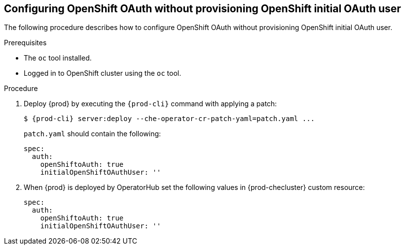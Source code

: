 [id="proc_configuring_openshift-oauth-without-initial-user_{context}"]
== Configuring OpenShift OAuth without provisioning OpenShift initial OAuth user

The following procedure describes how to configure OpenShift OAuth without provisioning OpenShift initial OAuth user.

.Prerequisites

* The `oc` tool installed.
* Logged in to OpenShift cluster using the `oc` tool.

.Procedure

. Deploy {prod} by executing the `{prod-cli}` command with applying a patch:
+
[subs="+quotes,+attributes"]
----
$ {prod-cli} server:deploy --che-operator-cr-patch-yaml=patch.yaml ...
----
+
`patch.yaml` should contain the following:
+
[source,yaml,subs="+quotes"]
----
spec:
  auth:
    openShiftoAuth: true
    initialOpenShiftOAuthUser: ''
----
+
. When {prod} is deployed by OperatorHub set the following values in {prod-checluster} custom resource:
+
[source,yaml,subs="+quotes"]
----
spec:
  auth:
    openShiftoAuth: true
    initialOpenShiftOAuthUser: ''
----
